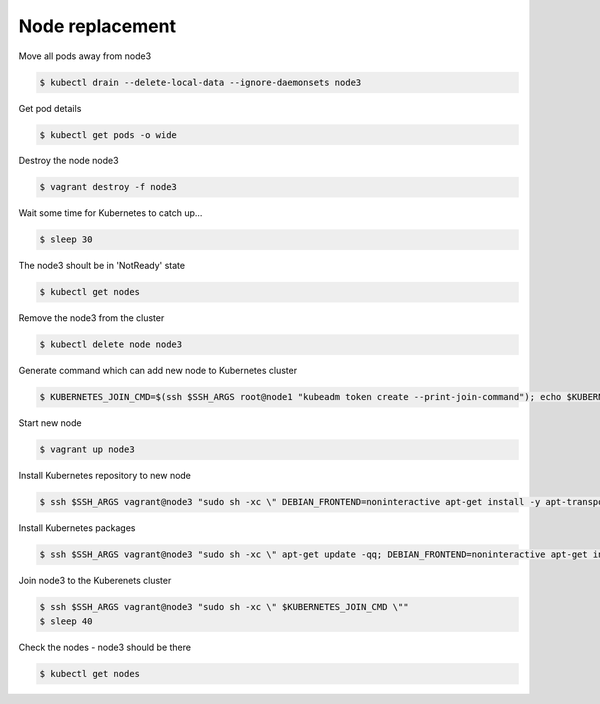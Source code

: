 Node replacement
================

Move all pods away from node3

.. code-block:: shell-session

   $ kubectl drain --delete-local-data --ignore-daemonsets node3

Get pod details

.. code-block:: shell-session

   $ kubectl get pods -o wide

Destroy the node node3

.. code-block:: shell-session

   $ vagrant destroy -f node3

Wait some time for Kubernetes to catch up...

.. code-block:: shell-session

   $ sleep 30

The node3 shoult be in 'NotReady' state

.. code-block:: shell-session

   $ kubectl get nodes

Remove the node3 from the cluster

.. code-block:: shell-session

   $ kubectl delete node node3

Generate command which can add new node to Kubernetes cluster

.. code-block:: shell-session

   $ KUBERNETES_JOIN_CMD=$(ssh $SSH_ARGS root@node1 "kubeadm token create --print-join-command"); echo $KUBERNETES_JOIN_CMD

Start new node

.. code-block:: shell-session

   $ vagrant up node3

Install Kubernetes repository to new node

.. code-block:: shell-session

   $ ssh $SSH_ARGS vagrant@node3 "sudo sh -xc \" DEBIAN_FRONTEND=noninteractive apt-get install -y apt-transport-https curl > /dev/null; curl -s https://packages.cloud.google.com/apt/doc/apt-key.gpg | apt-key add -; echo deb https://apt.kubernetes.io/ kubernetes-xenial main > /etc/apt/sources.list.d/kubernetes.list \""

Install Kubernetes packages

.. code-block:: shell-session

   $ ssh $SSH_ARGS vagrant@node3 "sudo sh -xc \" apt-get update -qq; DEBIAN_FRONTEND=noninteractive apt-get install -y docker.io kubelet=${KUBERNETES_VERSION}-00 kubeadm=${KUBERNETES_VERSION}-00 kubectl=${KUBERNETES_VERSION}-00 > /dev/null \""

Join node3 to the Kuberenets cluster

.. code-block:: shell-session

   $ ssh $SSH_ARGS vagrant@node3 "sudo sh -xc \" $KUBERNETES_JOIN_CMD \""
   $ sleep 40

Check the nodes - node3 should be there

.. code-block:: shell-session

   $ kubectl get nodes
